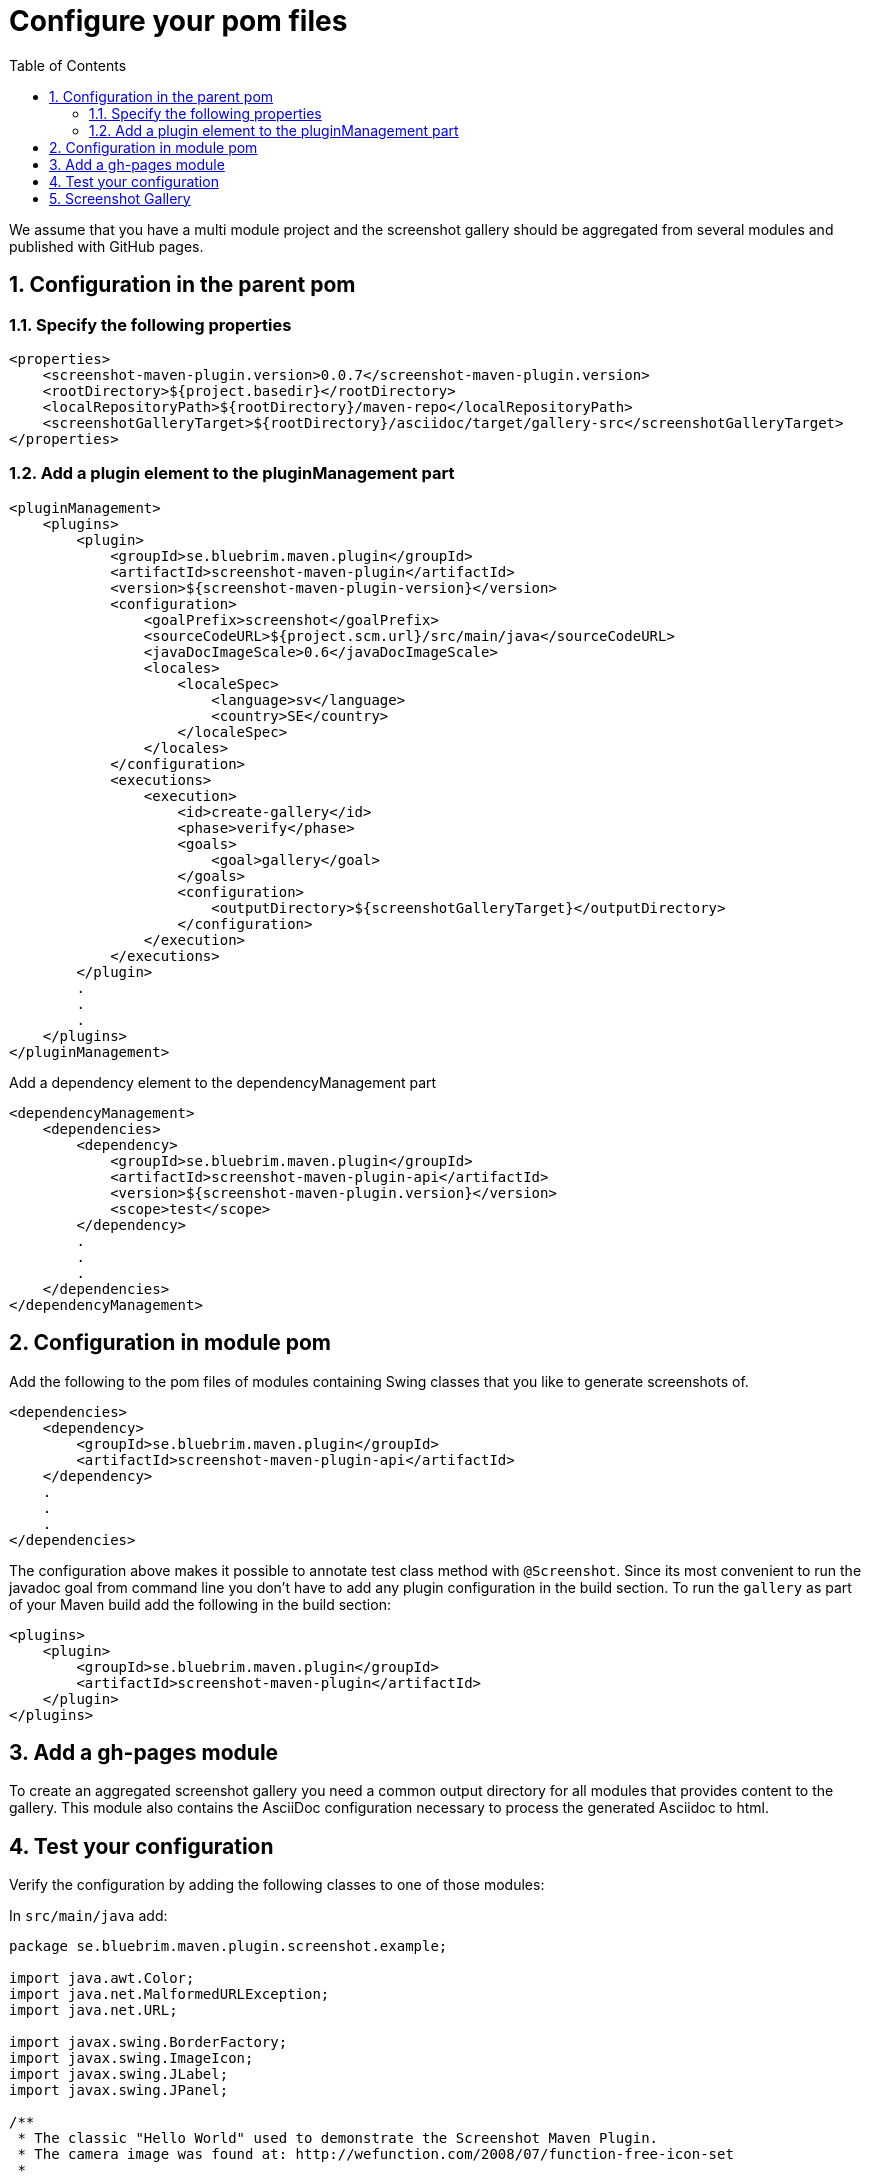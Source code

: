 = Configure your pom files
:toc: left
:icons: font
:sectnums:

We assume that you have a multi module project and the screenshot gallery should be aggregated from several
modules and published with GitHub pages.

== Configuration in the parent pom

=== Specify the following properties

[source, xml]
----
<properties> 
    <screenshot-maven-plugin.version>0.0.7</screenshot-maven-plugin.version>
    <rootDirectory>${project.basedir}</rootDirectory>
    <localRepositoryPath>${rootDirectory}/maven-repo</localRepositoryPath>
    <screenshotGalleryTarget>${rootDirectory}/asciidoc/target/gallery-src</screenshotGalleryTarget>
</properties>
----

=== Add a plugin element to the pluginManagement part

[source, xml]
----
<pluginManagement>
    <plugins>
        <plugin>
            <groupId>se.bluebrim.maven.plugin</groupId>
            <artifactId>screenshot-maven-plugin</artifactId>
            <version>${screenshot-maven-plugin-version}</version>
            <configuration>
                <goalPrefix>screenshot</goalPrefix>
                <sourceCodeURL>${project.scm.url}/src/main/java</sourceCodeURL>
                <javaDocImageScale>0.6</javaDocImageScale>
                <locales>
                    <localeSpec>
                        <language>sv</language>
                        <country>SE</country>
                    </localeSpec>
                </locales>
            </configuration>
            <executions>
                <execution>
                    <id>create-gallery</id>
                    <phase>verify</phase>
                    <goals>
                        <goal>gallery</goal>
                    </goals>
                    <configuration>
                        <outputDirectory>${screenshotGalleryTarget}</outputDirectory>
                    </configuration>
                </execution>
            </executions>
        </plugin>
        .
        .
        .
    </plugins>
</pluginManagement>
----

Add a dependency element to the dependencyManagement part 

[source, xml]
----
<dependencyManagement>
    <dependencies>
        <dependency>
            <groupId>se.bluebrim.maven.plugin</groupId>
            <artifactId>screenshot-maven-plugin-api</artifactId>
            <version>${screenshot-maven-plugin.version}</version>
            <scope>test</scope>
        </dependency>
        .
        .
        .
    </dependencies>
</dependencyManagement>
----

== Configuration in module pom
Add the following to the pom files of modules containing Swing classes that you like to generate screenshots of.

[source, xml]
----
<dependencies>
    <dependency>
        <groupId>se.bluebrim.maven.plugin</groupId>
        <artifactId>screenshot-maven-plugin-api</artifactId>
    </dependency>
    .
    .
    .
</dependencies>
----

The configuration above makes it possible to annotate test class method with `@Screenshot`.
Since its most convenient to run the javadoc goal from command line you don't have to
add any plugin configuration in the build section. To run the `gallery` as part of your Maven build
add the following in the build section:
[source, xml]
----
<plugins>
    <plugin>
        <groupId>se.bluebrim.maven.plugin</groupId>
        <artifactId>screenshot-maven-plugin</artifactId>
    </plugin>
</plugins>
----

== Add a gh-pages module
To create an aggregated screenshot gallery you need a common output directory for all modules that
provides content to the gallery. This module also contains the AsciiDoc configuration necessary to
process the generated Asciidoc to html.


== Test your configuration
Verify the configuration by adding the following classes to one of those modules:

In `src/main/java` add:
[source, java]
----
package se.bluebrim.maven.plugin.screenshot.example;

import java.awt.Color;
import java.net.MalformedURLException;
import java.net.URL;

import javax.swing.BorderFactory;
import javax.swing.ImageIcon;
import javax.swing.JLabel;
import javax.swing.JPanel;

/**
 * The classic "Hello World" used to demonstrate the Screenshot Maven Plugin.
 * The camera image was found at: http://wefunction.com/2008/07/function-free-icon-set
 *
 * @author Goran Stack
 *
 */
@SuppressWarnings("serial")
public class HelloWorldPanel extends JPanel {

	public HelloWorldPanel()
	{
		JLabel label = new JLabel("Hello World from Screenshot Maven Plugin");
		ImageIcon icon;
		try {
			icon = new ImageIcon(new URL("http://screenshot-maven-plugin.googlecode.com/svn/site/images/camera.png"));
		} catch (MalformedURLException e) {
			throw new RuntimeException(e);
		}
		label.setIcon(icon);
		label.setFont(label.getFont().deriveFont(32f));
		label.setForeground(Color.DARK_GRAY);
		add(label);
		setBorder(BorderFactory.createCompoundBorder(BorderFactory.createLineBorder(Color.RED.darker(), 4), BorderFactory.createEmptyBorder(60, 20, 60, 20)));
	}
}
----

In src/test/java add:
[source, java]
----
package se.bluebrim.maven.plugin.screenshot.example;

import javax.swing.JComponent;

import se.bluebrim.maven.plugin.screenshot.Screenshot;

/**
 *
 * @author Goran Stack
 *
 */
public class HelloWorldPanelTest {

	@Screenshot
	public JComponent createScreenShot()
	{
		return new HelloWorldPanel();
	}
}
----

If you are using Eclipse adding these classes are very simple. Just copy the source from this page and paste it into the
`src/main` or `src/test` folder in the Package Explorer view. Eclipse will create the package and the class for you.

From the command line run:
----
mvn screenshot:javadoc
----
A doc-files folder containing a HelloWorldPanel.png is created at the same location as the source code for
HelloWorldPanel class.

image::images/HelloWorldPanel.png[]

The screenshot plugin detect the missing img tag in the Javadoc of `HelloWorldPanel` class and writes to the console.
----
[INFO] Missing "<img src="doc-files/HelloWorldPanel.png">" in class:se.bluebrim.maven.plugin.screenshot.example.HelloWorldPanel
----

To include the screenshot in the Javadoc of the HelloWorldPanel class copy the image tag from Maven console and paste
into the Javadoc. You should now be able to see the image as part of the Javadoc.

== Screenshot Gallery

To create a screenshot gallery add the following configuration to your `pom.xml` file:

[source, xml]
----
<build>
    <plugins>
        <plugin>
            <groupId>se.bluebrim.maven.plugin</groupId>
            <artifactId>screenshot-maven-plugin</artifactId>
            <executions>
                <execution>
                    <phase>package</phase>
                    <goals>
                        <goal>gallery</goal>
                    </goals>
                </execution>
            </executions>
        </plugin>
    </plugins>
</build>
----

A `site` directory with a screenshot gallery is created in the target directory. In a multimodule
project you can create a separate gh-pages module that collects screenshot galleries from modules
and deploy the aggregated content to a provider such as GitHub pages.

Travis has build in support for GitHub pages deployment. If you use a CI without this feature
its also possible to use a script like this:

[source, bash]
----
#!/bin/bash
cd gh-pages/target/generated-docs <1>
git init
git remote add origin git@github.com:goranstack/screenshot-maven-plugin.git <2>
git add .
git commit -m "Updated generated doc"
git push --force origin master:gh-pages <1>
rm -rf .git
----

<1> https://github.com/goranstack/screenshot-maven-plugin/tree/master/gh-pages[gh-pages] is the name of the module that collects content from other modules
<2> Specify your GitHub repo
